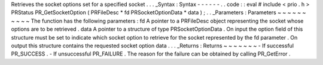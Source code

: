 Retrieves
the
socket
options
set
for
a
specified
socket
.
.
.
_Syntax
:
Syntax
-
-
-
-
-
-
.
.
code
:
:
eval
#
include
<
prio
.
h
>
PRStatus
PR_GetSocketOption
(
PRFileDesc
*
fd
PRSocketOptionData
*
data
)
;
.
.
_Parameters
:
Parameters
~
~
~
~
~
~
~
~
~
~
The
function
has
the
following
parameters
:
fd
A
pointer
to
a
PRFileDesc
object
representing
the
socket
whose
options
are
to
be
retrieved
.
data
A
pointer
to
a
structure
of
type
PRSocketOptionData
.
On
input
the
option
field
of
this
structure
must
be
set
to
indicate
which
socket
option
to
retrieve
for
the
socket
represented
by
the
fd
parameter
.
On
output
this
structure
contains
the
requested
socket
option
data
.
.
.
_Returns
:
Returns
~
~
~
~
~
~
~
-
If
successful
PR_SUCCESS
.
-
If
unsuccessful
PR_FAILURE
.
The
reason
for
the
failure
can
be
obtained
by
calling
PR_GetError
.
